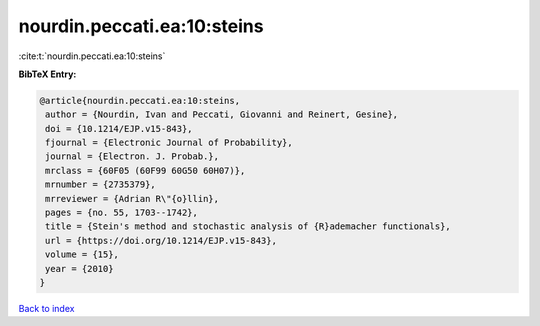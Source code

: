 nourdin.peccati.ea:10:steins
============================

:cite:t:`nourdin.peccati.ea:10:steins`

**BibTeX Entry:**

.. code-block:: bibtex

   @article{nourdin.peccati.ea:10:steins,
    author = {Nourdin, Ivan and Peccati, Giovanni and Reinert, Gesine},
    doi = {10.1214/EJP.v15-843},
    fjournal = {Electronic Journal of Probability},
    journal = {Electron. J. Probab.},
    mrclass = {60F05 (60F99 60G50 60H07)},
    mrnumber = {2735379},
    mrreviewer = {Adrian R\"{o}llin},
    pages = {no. 55, 1703--1742},
    title = {Stein's method and stochastic analysis of {R}ademacher functionals},
    url = {https://doi.org/10.1214/EJP.v15-843},
    volume = {15},
    year = {2010}
   }

`Back to index <../By-Cite-Keys.rst>`_
